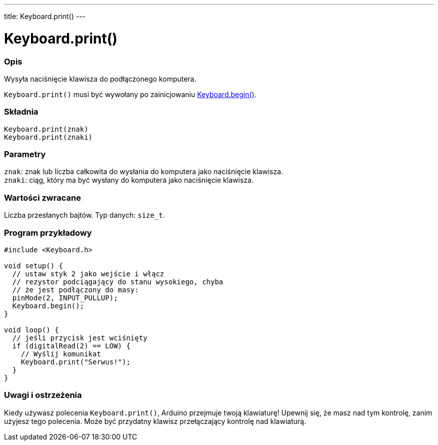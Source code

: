 ---
title: Keyboard.print()
---




= Keyboard.print()


// POCZĄTEK SEKCJI OPISOWEJ
[#overview]
--

[float]
=== Opis
Wysyła naciśnięcie klawisza do podłączonego komputera.

`Keyboard.print()` musi być wywołany po zainicjowaniu link:../keyboardbegin[Keyboard.begin()].
[%hardbreaks]


[float]
=== Składnia
`Keyboard.print(znak)` +
`Keyboard.print(znaki)`


[float]
=== Parametry
`znak`: znak lub liczba całkowita do wysłania do komputera jako naciśnięcie klawisza. +
`znaki`: ciąg, który ma być wysłany do komputera jako naciśnięcie klawisza.


[float]
=== Wartości zwracane
Liczba przesłanych bajtów. Typ danych: `size_t`.

--
// KONIEC SEKCJI OPISOWEJ




// POCZĄTEK SEKCJI JAK UŻYWAĆ
[#howtouse]
--

[float]
=== Program przykładowy
// Poniżej dodaj przykładowy program i opisz jego działanie   ►►►►► TA SEKCJA JEST OBOWIĄZKOWA ◄◄◄◄◄


[source,arduino]
----
#include <Keyboard.h>

void setup() {
  // ustaw styk 2 jako wejście i włącz
  // rezystor podciągający do stanu wysokiego, chyba
  // że jest podłączony do masy:
  pinMode(2, INPUT_PULLUP);
  Keyboard.begin();
}

void loop() {
  // jeśli przycisk jest wciśnięty
  if (digitalRead(2) == LOW) {
    // Wyślij komunikat
    Keyboard.print("Serwus!");
  }
}
----
[%hardbreaks]

[float]
=== Uwagi i ostrzeżenia
Kiedy używasz polecenia `Keyboard.print()`, Arduino przejmuje twoją klawiaturę! Upewnij się, że masz nad tym kontrolę, zanim użyjesz tego polecenia. Może być przydatny klawisz przełączający kontrolę nad klawiaturą.

--
// KONIEC SEKCJI JAK UŻYWAĆ
